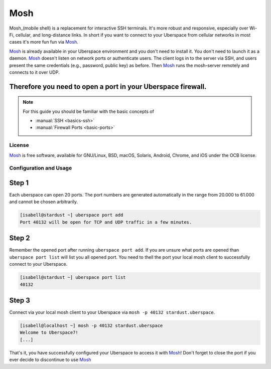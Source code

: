 .. highlight:: console

.. author:: Daniel Hannaske <https://github.com/dahanbn/>

.. tag:: mosh
.. tag:: console
.. tag:: ssh

#######
Mosh
#######

.. tag_list::

Mosh_(mobile shell) is a replacement for interactive SSH terminals. It's more robust and responsive, especially over Wi-Fi, cellular, and long-distance links. In short if you want to connect to your Uberspace from cellular networks in most cases it's more fun fun via Mosh_.

Mosh_ is already available in your Uberspace environment and you don't need to install it. You don't need to launch it as a daemon. Mosh_ doesn't listen on network ports or authenticate users. The client logs in to the server via SSH, and users present the same credentials (e.g., password, public key) as before. Then Mosh_ runs the mosh-server remotely and connects to it over UDP. 

Therefore you need to open a port in your Uberspace firewall. 
----

.. note:: For this guide you should be familiar with the basic concepts of

  * :manual:`SSH <basics-ssh>`
  * :manual:`Firewall Ports <basic-ports>`

License
=======

Mosh_ is free software, available for GNU/Linux, BSD, macOS, Solaris, Android, Chrome, and iOS under the OCB license.


Configuration and Usage
=======================

Step 1
------

Each uberspace can open 20 ports. The port numbers are generated automatically in the range from 20.000 to 61.000 and cannot be chosen arbitrarily. 

.. code-block:: bash
 
 [isabell@stardust ~] uberspace port add
 Port 40132 will be open for TCP and UDP traffic in a few minutes.
 

Step 2
------

Remember the opened port after running ``uberspace port add``. If you are unsure what ports are opened than ``uberspace port list`` will list you all opened port. You need to thell the port your local mosh client to successfully connect to your Uberspace.

.. code-block:: bash
 
 [isabell@stardust ~] uberspace port list
 40132

Step 3
------

Connect via your local mosh client to your Uberspace via ``mosh -p 40132 stardust.uberspace``.

.. code-block:: bash
 
 [isabell@localhost ~] mosh -p 40132 stardust.uberspace
 Welcome to Uberspace7!
 [...]


That's it, you have successfully configured your Uberspace to access it with Mosh_! Don't forget to close the port if you ever decide to discontinue to use Mosh_


.. _Mosh: https://mosh.org/

.. author_list::